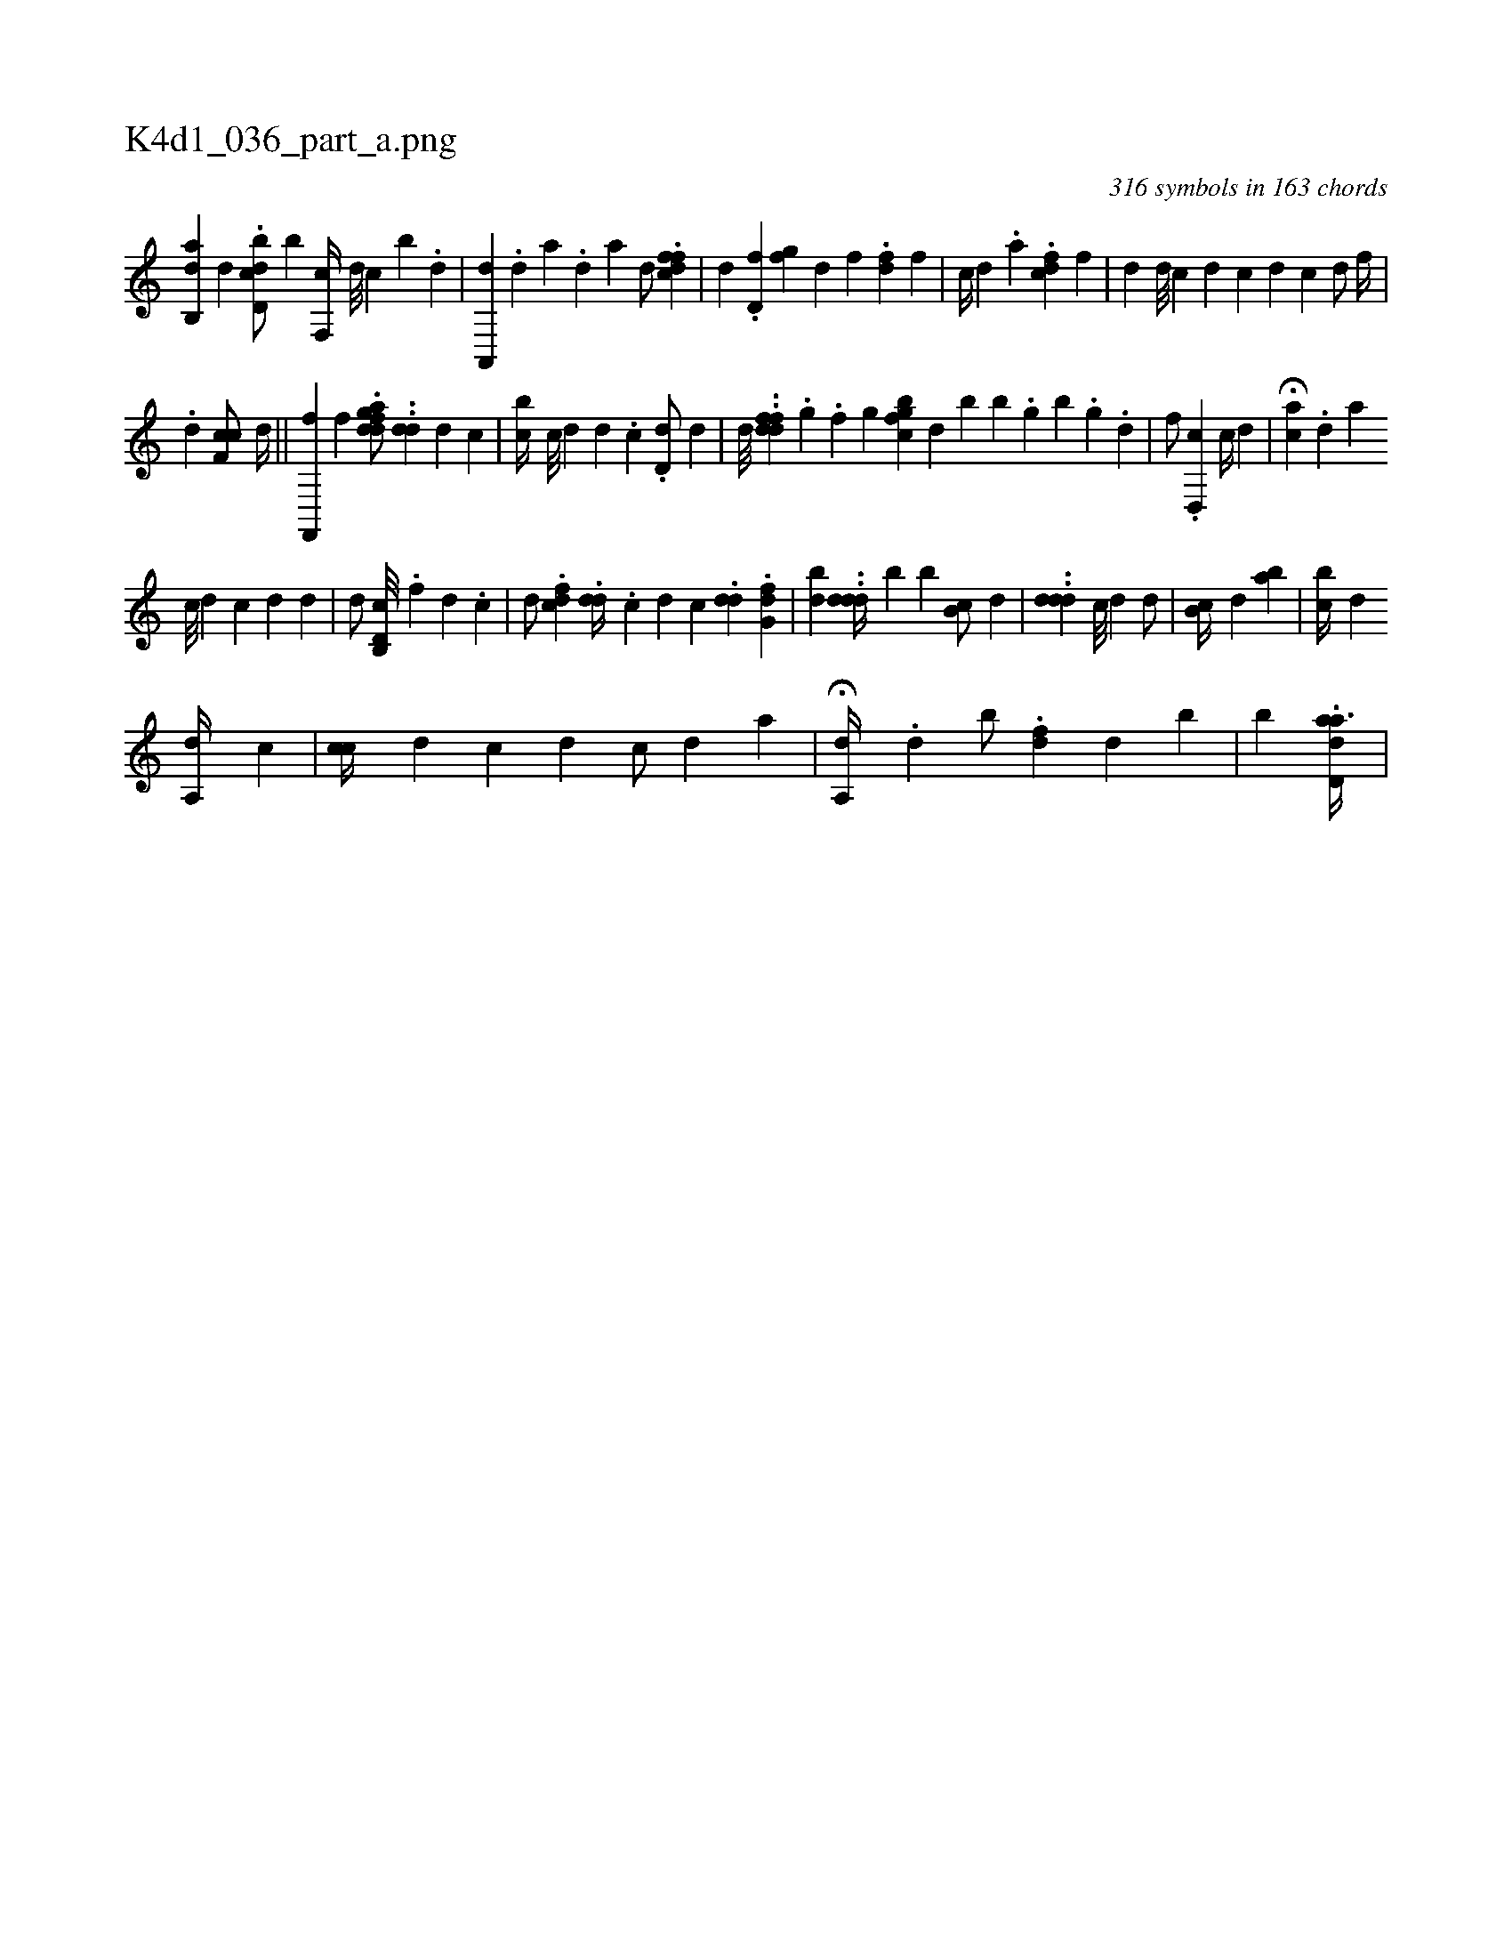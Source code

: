 X:1
%
%%titleleft true
%%tabaddflags 0
%%tabrhstyle grid
%
T:K4d1_036_part_a.png
C:316 symbols in 163 chords
L:1/4
K:italiantab
%
[ab,,d] [,d] [i] |\
	.[d,bcd/] [,b] [,,f,,c//] [,d///] [,c] [,b] .[,d] |\
	[a,,,d] .[,d] [a] .[,d] [a] [,,,d/] .[dffc] |\
	[,,,d] .[d,f#y] [,fig] [,,,,d] [,,,f] .[,df] [,,,f] |\
	[,,,c//] [,,,d] .[,a] .[dcf] [,,,f] |\
	[,,di//] [d///] [c] [i] [d] [c] [d] [c] [,d/] [,,,f//] |\
	[i] 
%
.[d] [f,cc/] [,,,d//] [,,,#y] ||\
	[f,,,f] [,,f] .[dfagd/] ..[,dd] [,,,d] [,c] |\
	[,,bc//] [,c///] [,d] [,d] .[,c] .[,d,d/] [,,,d] |\
	[,,,,,d///] ..[ddff] .[,,i] [,,g] .[,,f] [,,i] [,,g] [,,gbfc] [,d] [b#y] [,b] .[,g] [,b] .[,i] [,g] .[,d] |\
	[,,f/] .[,d,,c] [,,,c//] [,,,d] |\
	H[ai] [,,,c] .[,d] [,a] 
%
[,,,i] [c///] [d] [c] [d] [i] .[d] |\
	[d/] [d,b,,c///] .[f] [d] .[c] |\
	[,,,d/] .[fcd] .[,,dd//] .[,,,c] [,,,d] [,c] .[,,dd] [,,i/] .[,fg,d] |\
	[,,,i] .[bd] ..[,ddd//] [,,b] [,,b] [,b,c/] [,,,d] |\
	..[,ddd] [,c///] [i] [d] [,,d/] |\
	[,b,c//] [,,,d] [,,,ab] |\
	[i,bc//] [,,,d] [,,,#y] [i,,,i/] 
%
[a,,d//] [,,,c] [,i/] |\
	[i] [,,cc//] [,,,d] [,,,,c] [,,,,d] [,,,c/] [,,,d] [a] |\
	H[a,,d//] .[,d] [,,b/] .[ifd#y//] [,,,d] [,i] .[,b] |\
	[,,,,,,b] .[aidd,a3/8] |
% number of items: 316


